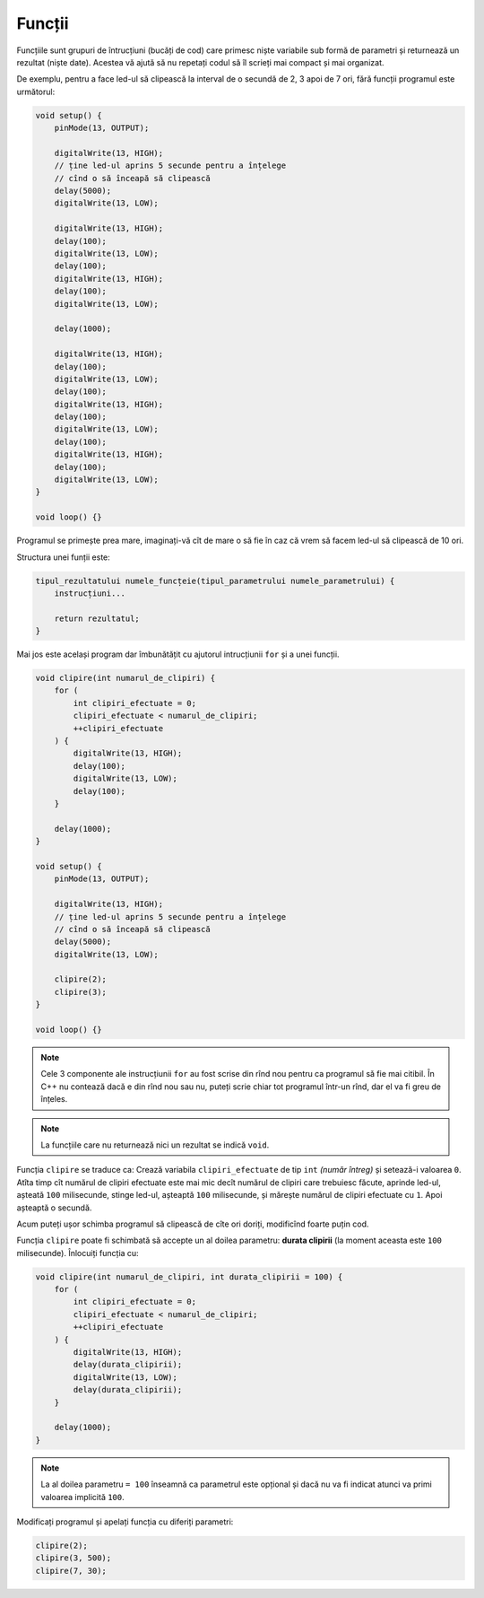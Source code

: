 Funcții
=======

Funcțiile sunt grupuri de întrucțiuni (bucăți de cod)
care primesc niște variabile sub formă de parametri și returnează un rezultat (niște date).
Acestea vă ajută să nu repetați codul să îl scrieți mai compact și mai organizat.

De exemplu, pentru a face led-ul să clipească la interval de o secundă de 2, 3 apoi de 7 ori,
fără funcții programul este următorul:

.. code-block:: cpp

    void setup() {
        pinMode(13, OUTPUT);

        digitalWrite(13, HIGH);
        // ține led-ul aprins 5 secunde pentru a înțelege
        // cînd o să înceapă să clipească
        delay(5000);
        digitalWrite(13, LOW);

        digitalWrite(13, HIGH);
        delay(100);
        digitalWrite(13, LOW);
        delay(100);
        digitalWrite(13, HIGH);
        delay(100);
        digitalWrite(13, LOW);

        delay(1000);

        digitalWrite(13, HIGH);
        delay(100);
        digitalWrite(13, LOW);
        delay(100);
        digitalWrite(13, HIGH);
        delay(100);
        digitalWrite(13, LOW);
        delay(100);
        digitalWrite(13, HIGH);
        delay(100);
        digitalWrite(13, LOW);
    }

    void loop() {}

Programul se primește prea mare,
imaginați-vă cît de mare o să fie în caz că vrem să facem led-ul să clipească de 10 ori.

Structura unei funții este:

.. code-block:: text

    tipul_rezultatului numele_funcțeie(tipul_parametrului numele_parametrului) {
        instrucțiuni...

        return rezultatul;
    }

Mai jos este același program dar îmbunătățit cu ajutorul intrucțiunii ``for`` și a unei funcții.

.. code-block:: cpp

    void clipire(int numarul_de_clipiri) {
        for (
            int clipiri_efectuate = 0;
            clipiri_efectuate < numarul_de_clipiri;
            ++clipiri_efectuate
        ) {
            digitalWrite(13, HIGH);
            delay(100);
            digitalWrite(13, LOW);
            delay(100);
        }

        delay(1000);
    }

    void setup() {
        pinMode(13, OUTPUT);

        digitalWrite(13, HIGH);
        // ține led-ul aprins 5 secunde pentru a înțelege
        // cînd o să înceapă să clipească
        delay(5000);
        digitalWrite(13, LOW);

        clipire(2);
        clipire(3);
    }

    void loop() {}

.. note::

    Cele 3 componente ale instrucțiunii ``for`` au fost scrise din rînd nou
    pentru ca programul să fie mai citibil.
    În C++ nu contează dacă e din rînd nou sau nu, puteți scrie chiar tot programul într-un rînd,
    dar el va fi greu de înțeles.

.. note::

    La funcțiile care nu returnează nici un rezultat se indică ``void``.

Funcția ``clipire`` se traduce ca: Crează variabila ``clipiri_efectuate`` de tip ``int`` *(număr întreg)*
și setează-i valoarea ``0``. Atîta timp cît numărul de clipiri efectuate este mai mic decît
numărul de clipiri care trebuiesc făcute, aprinde led-ul, așteată ``100`` milisecunde,
stinge led-ul, așteaptă ``100`` milisecunde, și mărește numărul de clipiri efectuate cu ``1``.
Apoi așteaptă o secundă.

Acum puteți ușor schimba programul să clipească de cîte ori doriți, modificînd foarte puțin cod.

Funcția ``clipire`` poate fi schimbată să accepte un al doilea parametru: **durata clipirii**
(la moment aceasta este ``100`` milisecunde). Înlocuiți funcția cu:

.. code-block:: cpp

    void clipire(int numarul_de_clipiri, int durata_clipirii = 100) {
        for (
            int clipiri_efectuate = 0;
            clipiri_efectuate < numarul_de_clipiri;
            ++clipiri_efectuate
        ) {
            digitalWrite(13, HIGH);
            delay(durata_clipirii);
            digitalWrite(13, LOW);
            delay(durata_clipirii);
        }

        delay(1000);
    }

.. note::

    La al doilea parametru ``= 100`` înseamnă ca parametrul este opțional
    și dacă nu va fi indicat atunci va primi valoarea implicită ``100``.

Modificați programul și apelați funcția cu diferiți parametri:

.. code-block:: cpp

    clipire(2);
    clipire(3, 500);
    clipire(7, 30);